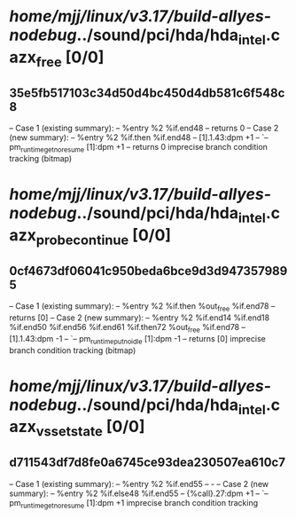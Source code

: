 #+TODO: TODO CHECK | BUG DUP
* /home/mjj/linux/v3.17/build-allyes-nodebug/../sound/pci/hda/hda_intel.c azx_free [0/0]
** 35e5fb517103c34d50d4bc450d4db581c6f548c8
   -- Case 1 (existing summary):
   --     %entry %2 %if.end48
   --         returns 0
   -- Case 2 (new summary):
   --     %entry %2 %if.then %if.end48
   --         [1].1.43:dpm +1
   --         `-- pm_runtime_get_noresume [1]:dpm +1
   --         returns 0
   imprecise branch condition tracking (bitmap)
* /home/mjj/linux/v3.17/build-allyes-nodebug/../sound/pci/hda/hda_intel.c azx_probe_continue [0/0]
** 0cf4673df06041c950beda6bce9d3d9473579895
   -- Case 1 (existing summary):
   --     %entry %2 %if.then %out_free %if.end78
   --         returns [0]
   -- Case 2 (new summary):
   --     %entry %2 %if.end14 %if.end18 %if.end50 %if.end56 %if.end61 %if.then72 %out_free %if.end78
   --         [1].1.43:dpm -1
   --         `-- pm_runtime_put_noidle [1]:dpm -1
   --         returns [0]
   imprecise branch condition tracking (bitmap)
* /home/mjj/linux/v3.17/build-allyes-nodebug/../sound/pci/hda/hda_intel.c azx_vs_set_state [0/0]
** d711543df7d8fe0a6745ce93dea230507ea610c7
   -- Case 1 (existing summary):
   --     %entry %2 %if.end55
   --         -
   -- Case 2 (new summary):
   --     %entry %2 %if.else48 %if.end55
   --         {%call}.27:dpm +1
   --         `-- pm_runtime_get_noresume [1]:dpm +1
   imprecise branch condition tracking
